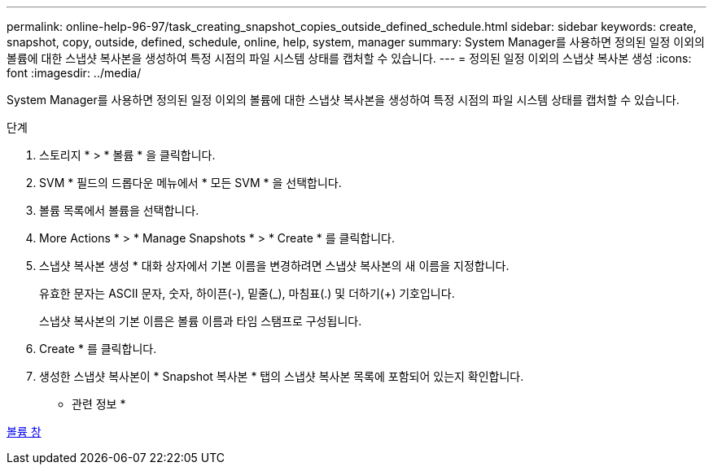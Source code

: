 ---
permalink: online-help-96-97/task_creating_snapshot_copies_outside_defined_schedule.html 
sidebar: sidebar 
keywords: create, snapshot, copy, outside, defined, schedule, online, help, system, manager 
summary: System Manager를 사용하면 정의된 일정 이외의 볼륨에 대한 스냅샷 복사본을 생성하여 특정 시점의 파일 시스템 상태를 캡처할 수 있습니다. 
---
= 정의된 일정 이외의 스냅샷 복사본 생성
:icons: font
:imagesdir: ../media/


[role="lead"]
System Manager를 사용하면 정의된 일정 이외의 볼륨에 대한 스냅샷 복사본을 생성하여 특정 시점의 파일 시스템 상태를 캡처할 수 있습니다.

.단계
. 스토리지 * > * 볼륨 * 을 클릭합니다.
. SVM * 필드의 드롭다운 메뉴에서 * 모든 SVM * 을 선택합니다.
. 볼륨 목록에서 볼륨을 선택합니다.
. More Actions * > * Manage Snapshots * > * Create * 를 클릭합니다.
. 스냅샷 복사본 생성 * 대화 상자에서 기본 이름을 변경하려면 스냅샷 복사본의 새 이름을 지정합니다.
+
유효한 문자는 ASCII 문자, 숫자, 하이픈(-), 밑줄(_), 마침표(.) 및 더하기(+) 기호입니다.

+
스냅샷 복사본의 기본 이름은 볼륨 이름과 타임 스탬프로 구성됩니다.

. Create * 를 클릭합니다.
. 생성한 스냅샷 복사본이 * Snapshot 복사본 * 탭의 스냅샷 복사본 목록에 포함되어 있는지 확인합니다.


* 관련 정보 *

xref:reference_volumes_window.adoc[볼륨 창]
